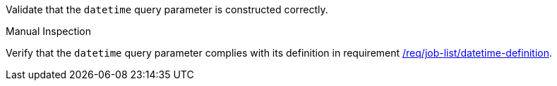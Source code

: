 [[ats_job-list_datetime-definition]]
[requirement,type="abstracttest",label="/conf/job-list/datetime-definition",subject='<<req_job-list-datetime-definition,/req/job-list/datetime-definition>>']
====
[.component,class=test-purpose]
--
Validate that the `datetime` query parameter is constructed correctly.
--

[.component,class=test method type]
--
Manual Inspection
--

[.component,class=test method]
=====
[.component,class=step]
--
Verify that the `datetime` query parameter complies with its definition in requirement <<req_job-list_datetime-definition,/req/job-list/datetime-definition>>.
--
=====
====
